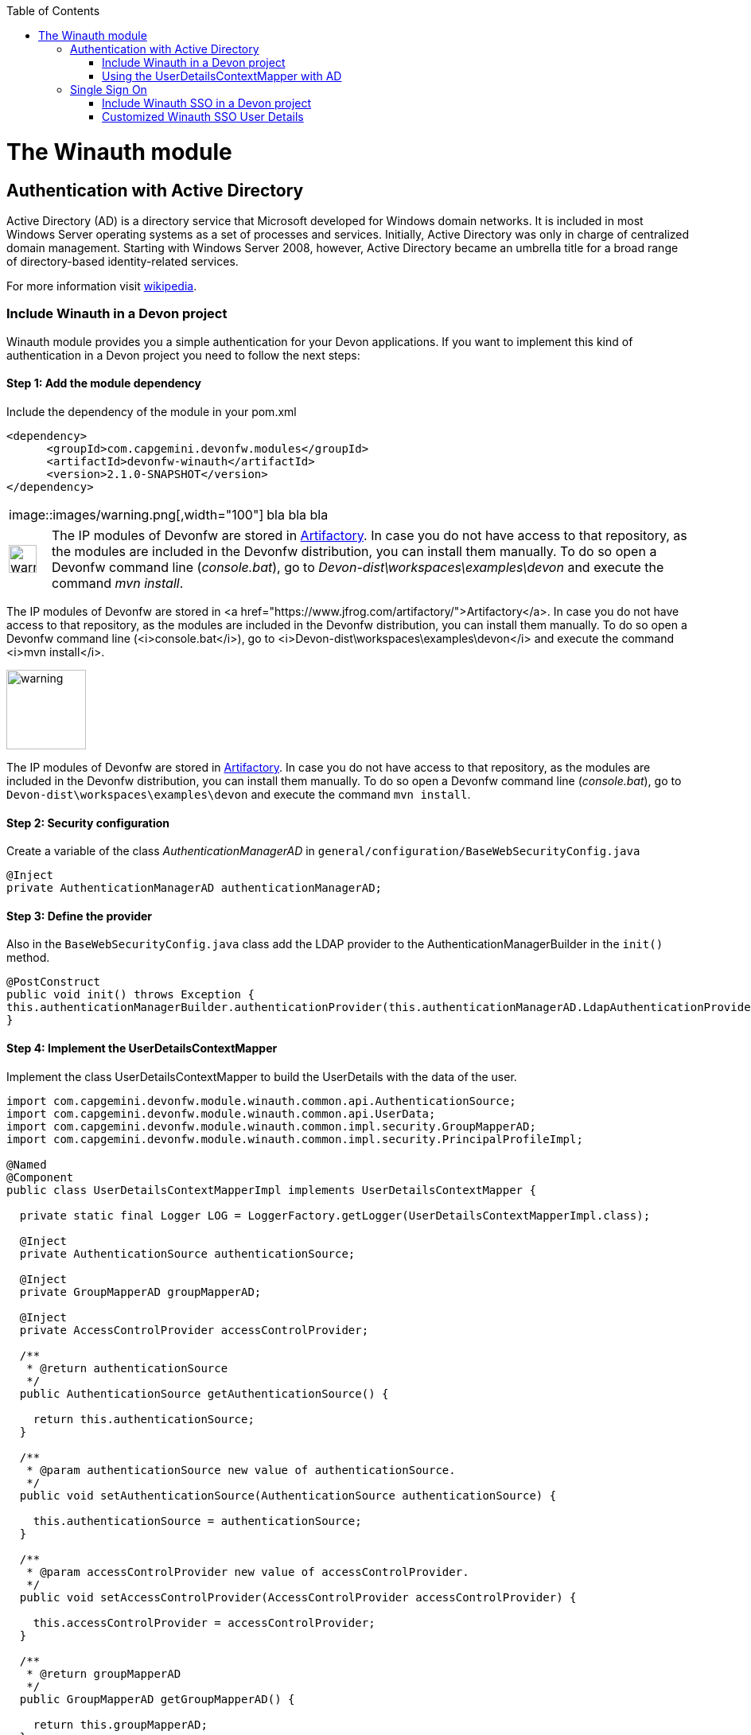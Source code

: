 :toc: macro
toc::[]

= The Winauth module

== Authentication with Active Directory

Active Directory (AD) is a directory service that Microsoft developed for Windows domain networks. It is included in most Windows Server operating systems as a set of processes and services. Initially, Active Directory was only in charge of centralized domain management. Starting with Windows Server 2008, however, Active Directory became an umbrella title for a broad range of directory-based identity-related services.

For more information visit https://en.wikipedia.org/wiki/Active_Directory[wikipedia].

=== Include Winauth in a Devon project

Winauth module provides you a simple authentication for your Devon applications. If you want to implement this kind of authentication in a Devon project you need to follow the next steps:

==== Step 1: Add the module dependency

Include the dependency of the module in your pom.xml

[source,xml]
----
<dependency>
      <groupId>com.capgemini.devonfw.modules</groupId>
      <artifactId>devonfw-winauth</artifactId>
      <version>2.1.0-SNAPSHOT</version>
</dependency>
----

|=======================
|image::images/warning.png[,width="100"]      | bla bla bla
|=======================

[subs="quotes"]
++++++++++++++++++++++++++++++++++++++
<table><tr>
  <td style="min-width:50px"><img src="images/warning.png" alt="warning" width="35" /></td>
  <td>The IP modules of Devonfw are stored in <a href="https://www.jfrog.com/artifactory/">Artifactory</a>. In case you do not have access to that repository, as the modules are included in the Devonfw distribution, you can install them manually. To do so open a Devonfw command line (<i>console.bat</i>), go to <i>Devon-dist\workspaces\examples\devon</i> and execute the command <i>mvn install</i>.</td>
</tr></table>
++++++++++++++++++++++++++++++++++++++


The IP modules of Devonfw are stored in <a href="https://www.jfrog.com/artifactory/">Artifactory</a>. In case you do not have access to that repository, as the modules are included in the Devonfw distribution, you can install them manually. To do so open a Devonfw command line (<i>console.bat</i>), go to <i>Devon-dist\workspaces\examples\devon</i> and execute the command <i>mvn install</i>.

image::images/warning.png[,width="100"] 

[WARNING ![warning](images/warning.png)]
====
The IP modules of Devonfw are stored in https://www.jfrog.com/artifactory/[Artifactory]. In case you do not have access to that repository, as the modules are included in the Devonfw distribution, you can install them manually. To do so open a Devonfw command line (_console.bat_), go to `Devon-dist\workspaces\examples\devon` and execute the command `mvn install`.
====

==== Step 2: Security configuration 

Create a variable of the class _AuthenticationManagerAD_ in `general/configuration/BaseWebSecurityConfig.java`

[source,java]
----
@Inject
private AuthenticationManagerAD authenticationManagerAD;
----

==== Step 3: Define the provider

Also in the `BaseWebSecurityConfig.java` class add the LDAP provider to the AuthenticationManagerBuilder in the `init()` method. 

[source,java]
----
@PostConstruct
public void init() throws Exception {
this.authenticationManagerBuilder.authenticationProvider(this.authenticationManagerAD.LdapAuthenticationProvider());
}
----

==== Step 4: Implement the UserDetailsContextMapper

Implement the class UserDetailsContextMapper to build the UserDetails with the data of the user. 

[source,java]
----
import com.capgemini.devonfw.module.winauth.common.api.AuthenticationSource;
import com.capgemini.devonfw.module.winauth.common.api.UserData;
import com.capgemini.devonfw.module.winauth.common.impl.security.GroupMapperAD;
import com.capgemini.devonfw.module.winauth.common.impl.security.PrincipalProfileImpl;

@Named
@Component
public class UserDetailsContextMapperImpl implements UserDetailsContextMapper {

  private static final Logger LOG = LoggerFactory.getLogger(UserDetailsContextMapperImpl.class);

  @Inject
  private AuthenticationSource authenticationSource;

  @Inject
  private GroupMapperAD groupMapperAD;

  @Inject
  private AccessControlProvider accessControlProvider;

  /**
   * @return authenticationSource
   */
  public AuthenticationSource getAuthenticationSource() {

    return this.authenticationSource;
  }

  /**
   * @param authenticationSource new value of authenticationSource.
   */
  public void setAuthenticationSource(AuthenticationSource authenticationSource) {

    this.authenticationSource = authenticationSource;
  }

  /**
   * @param accessControlProvider new value of accessControlProvider.
   */
  public void setAccessControlProvider(AccessControlProvider accessControlProvider) {

    this.accessControlProvider = accessControlProvider;
  }

  /**
   * @return groupMapperAD
   */
  public GroupMapperAD getGroupMapperAD() {

    return this.groupMapperAD;
  }

  /**
   * @param groupMapperAD new value of groupMapperAD.
   */
  public void setGroupMapperAD(GroupMapperAD groupMapperAD) {

    this.groupMapperAD = groupMapperAD;
  }

  @Override
  public UserDetails mapUserFromContext(DirContextOperations ctx, String username,
      Collection<? extends GrantedAuthority> authorities) {

    UserData user = new UserData(username, "", authorities);

    try {
      Attributes attributes = this.authenticationSource.searchUserByUsername(username);

      String cn = attributes.get("cn").toString().substring(4);// Username
      String givenname = attributes.get("givenname").toString().substring(11); // FirstName
      String sn = attributes.get("sn").toString().substring(4);// LastName
      String memberOf = attributes.get("memberof").toString().substring(10); // Groups

      PrincipalProfileImpl userProfile = new PrincipalProfileImpl();
      userProfile.setName(cn);
      userProfile.setFirstName(givenname);
      userProfile.setLastName(sn);
      userProfile.setId(cn);
      ArrayList<String> groups = this.groupMapperAD.groupsMapping(memberOf);

      userProfile.setGroups(groups);

      // determine granted authorities for spring-security...
      Set<GrantedAuthority> authoritiesAD = new HashSet<>();
      Collection<String> accessControlIds = groups;
      Set<AccessControl> accessControlSet = new HashSet<>();
      for (String id : accessControlIds) {
        boolean success = this.accessControlProvider.collectAccessControls(id, accessControlSet);
        if (!success) {
          LOG.warn("Undefined access control {}.", id);
          // authorities.add(new SimpleGrantedAuthority(id));
        }
      }
      for (AccessControl accessControl : accessControlSet) {
        authoritiesAD.add(new AccessControlGrantedAuthority(accessControl));
      }

      user = new UserData(username, "", authoritiesAD);
      user.setUserProfile(userProfile);
    } catch (Exception e) {
      e.printStackTrace();
      UsernameNotFoundException exception = new UsernameNotFoundException("Authentication failed.", e);
      LOG.warn("Failed com.capgemini.devonfw.module.winauth.common.impl.security get user {} in Active Directory."
          + username + exception);
      throw exception;
    }
    return user;
  }

  @Override
  public void mapUserToContext(UserDetails user, DirContextAdapter ctx) {

  }
}
----

[NOTE]
====
As you can see in the code, you build the user with the Active Directive information. And the map of the groups in the configuration.

You can build this User whatever you want. For e.g. you could use a query to Active Directory (like the example) or a query to your own User database.  
====

==== Step 5: Configure the LDAP-AD connection

Now we need to configure the LDAP parameters in application.properties. By default the winauth module work with a LDAP Authentication and a query to AD to have the authorization, so we need to define all these properties. If you are using a customized UserDetails without AD query you don't need to define the AD properties. The same happen if you don't use the Role Mapping class.

[source,xml]
----
#Server configuration 
#LDAP
devon.winauth.ldap.url=ldap://mydomain.com/
devon.winauth.ldap.encrypt=true
devon.winauth.ldap.keyPass=keyPass
devon.winauth.ldap.password=ENC(...)
devon.winauth.ldap.userDn=cn=user,DC=mydomain,DC=com
devon.winauth.ldap.patterns=ou=Users
devon.winauth.ldap.userSearchFilter=(sAMAccountName={0})
devon.winauth.ldap.userSearchBase=

#AD
devon.winauth.ad.url=ldap://mydomain.com/OU=Users,DC=MYDOMAIN,DC=COM
devon.winauth.ad.domain=mydomain.com
devon.winauth.ad.username=user
devon.winauth.ad.encrypt=true
devon.winauth.ad.keyPass=keyPass
devon.winauth.ad.password=ENC(...)
devon.winauth.ad.userSearchFilter=(uid={0})
devon.winauth.ad.userSearchBase=
devon.winauth.ad.searchBy=sAMAccountName
devon.winauth.ad.rolePrefix=^(.*)CN=([^,]*),.*,DC=MYDOMAIN,DC=COM$

#Roles mapping
devon.winauth.groups.Chief=S-ESPLAN
devon.winauth.groups.Waiter=S-ECOMU7
devon.winauth.groups.Cook=dlescapgemini.grado-a
devon.winauth.groups.TESTGROUP=testGroup
----

Now you can run your application and show the login form with the Active Directory authentication.

[NOTE]
====
As you can see the property password is encrypt. You can find more information about it https://github.com/devonfw/devon/wiki/encrypting-properties[here]. Also you can put the password without encrypt by default.
==== 

=== Using the UserDetailsContextMapper with AD
As is mentioned above you can implement your own _UserDetailsContextMapper_ or use the _UserDetailsContextMapper_ gived in this tutorial. If you use the last one, you need to keep in a count the next points.

==== Roler/Groups mapper

Winauth includes a group mapper that gives a simple tool to map the groups of the Active Directory with a roles/groups of your application. To use it you need to configure the mapping just like that:

[source,xml]
----
#Roles mapping
devon.winauth.groups.SESPLAN=S-ESPLAN
devon.winauth.groups.ECOMU7=S-ECOMU7
devon.winauth.groups.GradoA=dlescapgemini.grado-a
devon.winauth.groups.TESTGROUP=testGroup
----

Now, if you ask the server for the current user of the application, you will see the user data with his groups. 

==== Service CurrentUser

If you use the basic _UserDetailsContextMapper_ that winauth implements, you need to modify the service _currentuser_ in the class `general/service/impl/rest/SecurityRestServiceImpl.java`. 

[source,xml]
----
  @Produces(MediaType.APPLICATION_JSON)
  @GET
  @Path("/currentuser/")
  @PermitAll
  public UserDetailsClientToAD getCurrentUser(@Context HttpServletRequest request) {

    if (request.getRemoteUser() == null) {
      throw new NoActiveUserException();
    }
    return UserData.get().toClientTo();
  }
----

[NOTE]
====
You need to _import_ the classes `UserData` and `UserDetailsClientToAD` of the winauth module.
====

== Single Sign On

Single sign-on (SSO) is a property of access control of multiple related, but independent software systems. With this property a user logs in with a single ID and password to gain access to a connected system or systems without using different usernames or passwords, or in some configurations seamlessly sign on at each system.

For more information visit https://en.wikipedia.org/wiki/Single_sign-on[wikipedia].

=== Include Winauth SSO in a Devon project

Winauth module provides you a simple SSO authentication for your Devon applications. If you want to implement this kind of authentication in a Devon project you need to follow the next steps:

==== Step 1: Add the dependency

Include the dependency of the module in your pom.xml

[source,xml]
----
<dependency>
      <groupId>com.capgemini.devonfw.modules</groupId>
      <artifactId>devonfw-winauth</artifactId>
      <version>2.1.0-SNAPSHOT</version>
</dependency>
----

==== Step 2: Configure the security 

Create a variable of the class WinauthSSO in `general/configuration/BaseWebSecurityConfig.java`

[source,java]
---- 
private WinauthSSO sso;

/**
   * @return sso
   */
  public WinauthSSO getSso() {

    return this.sso;
  }

  /**
   * @param sso new value of {@link #getsso}.
   */
  @Inject
  public void setSso(WinauthSSO sso) {

    this.sso = new WinauthSSO();
  }
----

==== Step 3: Define the security entry point and filter

Also in the `BaseWebSecurityConfig.java` class add the winauth SSO configuration down in the void configure(HttpSecurity) method

[source,java]
----
@Override
public void configure(HttpSecurity http) throws Exception {
...
//Winauth SSO configuration
 http.addFilterAfter(this.sso.getWaffleNegotiateSecurityFilter(), BasicAuthenticationFilter.class)
        .exceptionHandling().authenticationEntryPoint(this.sso.getNegotiateSecurityFilterEntryPoint());
}
----

And that's all, now you have a simple SSO Authentication.

[NOTE]
====
We need to be carefully with the service currentuser because SSO by default is not compatible with the information of the `UserDetailsClientTo`class. You need to adapt this class or use a customized SSO User Details (next chapter in the wiki). 
====

=== Customized Winauth SSO User Details

With the last steps you have a very simple authentication and authorization with Windows credentials. In a standard scenario you may want to implement your own User Details so we are going to show how to implement it for our SSO authentication.

==== Step 1: Create customized filter

The idea is rebuild the default filter `NegotiateSecurityFilter`, we can create a complete new filter or, like this example, just modify some methods. In this case we are going to modify `boolean setAuthentication(...)`, this method is called by the method `void doFilter(...)` (we can modify this method too) when the authentication is successful, so we are going to build here our UserDetails.

[source,java]
----
/**
 * This is a dummy implementation of a customized NegotiateSecurityFilter.
 *
 * @author jhcore
 */
public class NegotiateSecurityFilterCustomized extends NegotiateSecurityFilter {
  /** The Constant LOGGER. */
  private static final Logger LOGGER = LoggerFactory.getLogger(NegotiateSecurityFilterCustomized.class);

  private Usermanagement usermanagement = new UsermanagementDummyImpl();

  private AccessControlProvider accessControlProvider;

  /**
   * The constructor.
   *
   * @param accessControlProvider is the provider that help us to get the permissions
   */
  public NegotiateSecurityFilterCustomized(AccessControlProvider accessControlProvider) {
    super();
    this.accessControlProvider = accessControlProvider;
  }

  /**
   * The constructor.
   */
  public NegotiateSecurityFilterCustomized() {
    super();
  }

  @Override
  public void doFilter(final ServletRequest req, final ServletResponse res, final FilterChain chain)
      throws IOException, ServletException {

    // Here you can customize your own filer functionality
    super.doFilter(req, res, chain);
  }

  @Override
  protected boolean setAuthentication(final HttpServletRequest request, final HttpServletResponse response,
      final Authentication authentication) {

    try {
      String principal[] = authentication.getPrincipal().toString().split("\\\\", 2);

      String username = principal[1];

      UserProfile profile = this.usermanagement.findUserProfileByLogin(username);

      UsernamePasswordAuthenticationToken auth =
          new UsernamePasswordAuthenticationToken(profile, getAutoritiesByProfile(profile));

      SecurityContextHolder.getContext().setAuthentication(auth);
    } catch (Exception e) {
      NegotiateSecurityFilterCustomized.LOGGER.warn("error authenticating user");
      NegotiateSecurityFilterCustomized.LOGGER.trace("", e);
    }

    return true;
  }

  private Object getAutoritiesByProfile(UserProfile profile) {

    Set<GrantedAuthority> authorities = new HashSet<>();
    Collection<String> accessControlIds = new ArrayList<>();
    accessControlIds.add(profile.getRole().getName());
    Set<AccessControl> accessControlSet = new HashSet<>();
    for (String id : accessControlIds) {
      boolean success = this.accessControlProvider.collectAccessControls(id, accessControlSet);
      if (!success) {
        // authorities.add(new SimpleGrantedAuthority(id));
      }
    }
    for (AccessControl accessControl : accessControlSet) {
      authorities.add(new AccessControlGrantedAuthority(accessControl));
    }
    return authorities;
  }
}
----

As you have seen this example uses the `UsermanagementDummyImpl` that is created when you create a new Devon application. Feel free to customize your own filter, just use the above class with a customized Usermanagement.

==== Step 2: Create and configure WinauthSSO

Now we are going to create a WinauthSSO variable and configure the filter

[source,java]
----
private WinauthSSO sso;

  /**
   * @return sso
   */
  public WinauthSSO getSso() {

    return this.sso;
  }

  /**
   * @param sso new value of {@link getsso}.
   */
  @Inject
  public void setSso(WinauthSSO sso) { 
    this.sso = new WinauthSSO(new NegotiateSecurityFilterCustomized(accessControlProvider()));
  }

  @Bean
  public AccessControlProvider accessControlProvider() {

    return new AccessControlProviderImpl();
  }
----

As you can see the Filter that we are using needs a AccessControlProvider, we have one configured in the WebSecurityConfig so we just need to pass it to the filter by param.

==== Step 3: The security entry point and filter

Add the winauth SSO configuration down in the void configure(HttpSecurity) method

[source,java]
----
@Override
public void configure(HttpSecurity http) throws Exception {
...
//Winauth SSO configuration
 http.addFilterAfter(this.sso.getWaffleNegotiateSecurityFilter(), BasicAuthenticationFilter.class)
        .exceptionHandling().authenticationEntryPoint(this.sso.getNegotiateSecurityFilterEntryPoint());
}
----

And that's all, now we have a simple SSO Authentication with a custom UserDetails and we can use the server _current user_ by default without problems.